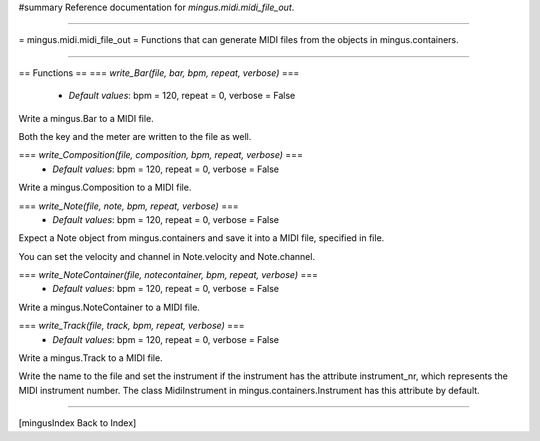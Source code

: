 #summary Reference documentation for `mingus.midi.midi_file_out`.

----

= mingus.midi.midi_file_out =
Functions that can generate MIDI files from the objects in
mingus.containers.

----

== Functions ==
=== `write_Bar(file, bar, bpm, repeat, verbose)` ===
  * *Default values*: bpm = 120, repeat = 0, verbose = False
Write a mingus.Bar to a MIDI file.

Both the key and the meter are written to the file as well.

=== `write_Composition(file, composition, bpm, repeat, verbose)` ===
  * *Default values*: bpm = 120, repeat = 0, verbose = False
Write a mingus.Composition to a MIDI file.

=== `write_Note(file, note, bpm, repeat, verbose)` ===
  * *Default values*: bpm = 120, repeat = 0, verbose = False
Expect a Note object from mingus.containers and save it into a MIDI
file, specified in file.

You can set the velocity and channel in Note.velocity and Note.channel.

=== `write_NoteContainer(file, notecontainer, bpm, repeat, verbose)` ===
  * *Default values*: bpm = 120, repeat = 0, verbose = False
Write a mingus.NoteContainer to a MIDI file.

=== `write_Track(file, track, bpm, repeat, verbose)` ===
  * *Default values*: bpm = 120, repeat = 0, verbose = False
Write a mingus.Track to a MIDI file.

Write the name to the file and set the instrument if the instrument has
the attribute instrument_nr, which represents the MIDI instrument
number. The class MidiInstrument in mingus.containers.Instrument has
this attribute by default.


----

[mingusIndex Back to Index]
